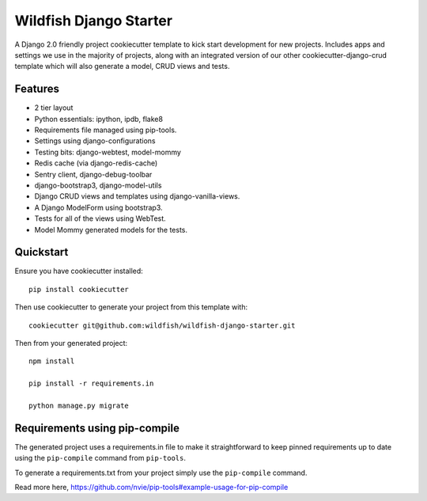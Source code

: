 Wildfish Django Starter
=====================

.. image:: https://travis-ci.org/wildfish/wildfish-django-starter.svg?branch=master
    :alt: Build Status
    :target: https://travis-ci.org/wildfish/wildfish-django-starter
    
A Django 2.0 friendly project cookiecutter template to kick start development for new projects.  Includes apps and settings we use in the majority of projects, along with an integrated version of our other cookiecutter-django-crud template which will also generate a model, CRUD views and tests.

Features
----------

* 2 tier layout
* Python essentials: ipython, ipdb, flake8
* Requirements file managed using pip-tools.
* Settings using django-configurations
* Testing bits: django-webtest, model-mommy
* Redis cache (via django-redis-cache)
* Sentry client, django-debug-toolbar
* django-bootstrap3, django-model-utils
* Django CRUD views and templates using django-vanilla-views.
* A Django ModelForm using bootstrap3.
* Tests for all of the views using WebTest.
* Model Mommy generated models for the tests.


Quickstart
----------

Ensure you have cookiecutter installed::

    pip install cookiecutter

Then use cookiecutter to generate your project from this template with::

    cookiecutter git@github.com:wildfish/wildfish-django-starter.git

Then from your generated project::

    npm install
    
    pip install -r requirements.in

    python manage.py migrate


Requirements using pip-compile
----------

The generated project uses a requirements.in file to make it straightforward to keep pinned requirements up to date using the ``pip-compile`` command from ``pip-tools``.

To generate a requirements.txt from your project simply use the ``pip-compile`` command.

Read more here, https://github.com/nvie/pip-tools#example-usage-for-pip-compile
